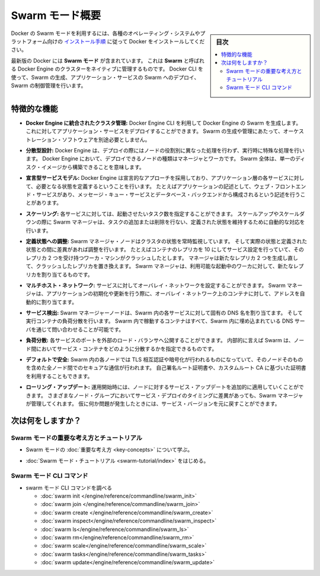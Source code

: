 ﻿.. -*- coding: utf-8 -*-
.. URL: https://docs.docker.com/engine/swarm/
.. SOURCE: https://github.com/docker/docker/blob/master/docs/swarm/index.md
   doc version: 1.12
      https://github.com/docker/docker/commits/master/docs/swarm/index.md
.. check date: 2016/06/21
.. Commits on Jun 20, 2016 c13c5601961bb5ea30e21c9c8c469dd55a2f17d0
.. -----------------------------------------------------------------------------

.. Swarm mode overview

.. _swam-mode-overview:

=======================================
Swarm モード概要
=======================================

.. sidebar:: 目次

   .. contents:: 
       :depth: 3
       :local:

.. To use Docker in swarm mode, install Docker. See
   [installation instructions](../../get-docker.md) for all operating systems and platforms.

Docker の Swarm モードを利用するには、各種のオペレーティング・システムやプラットフォーム向けの `インストール手順 <../../get-docker.html>`_ に従って Docker をインストールしてください。

.. Current versions of Docker include *swarm mode* for natively managing a cluster
   of Docker Engines called a *swarm*. Use the Docker CLI to create a swarm, deploy
   application services to a swarm, and manage swarm behavior.

最新版の Docker には **Swarm モード** が含まれています。
これは **Swarm** と呼ばれる Docker Engine のクラスターをネイティブに管理するものです。
Docker CLI を使って、Swarm の生成、アプリケーション・サービスの Swarm へのデプロイ、Swarm の制御管理を行います。


.. ## Feature highlights

.. _feature-highlights:

特徴的な機能
==============================

.. * **Cluster management integrated with Docker Engine:** Use the Docker Engine
   CLI to create a swarm of Docker Engines where you can deploy application
   services. You don't need additional orchestration software to create or manage
   a swarm.

* **Docker Engine に統合されたクラスタ管理:**
  Docker Engine CLI を利用して Docker Engine の Swarm を生成します。
  これに対してアプリケーション・サービスをデプロイすることができます。
  Swarm の生成や管理にあたって、オーケストレーション・ソフトウェアを別途必要としません。

.. * **Decentralized design:** Instead of handling differentiation between node
   roles at deployment time, the Docker Engine handles any specialization at
   runtime. You can deploy both kinds of nodes, managers and workers, using the
   Docker Engine. This means you can build an entire swarm from a single disk
   image.

* **分散型設計:**
  Docker Engine は、デプロイの際にはノードの役割別に異なった処理を行わず、実行時に特殊な処理を行います。
  Docker Engine において、デプロイできるノードの種類はマネージャとワーカです。
  Swarm 全体は、単一のディスク・イメージから構築できることを意味します。

.. * **Declarative service model:** Docker Engine uses a declarative approach to
   let you define the desired state of the various services in your application
   stack. For example, you might describe an application comprised of a web front
   end service with message queueing services and a database backend.

* **宣言型サービスモデル:**
  Docker Engine は宣言的なアプローチを採用しており、アプリケーション層の各サービスに対して、必要となる状態を定義するということを行います。
  たとえばアプリケーションの記述として、ウェブ・フロントエンド・サービスがあり、メッセージ・キュー・サービスとデータベース・バックエンドから構成されるという記述を行うことがあります。

.. * **Scaling:** For each service, you can declare the number of tasks you want to
   run. When you scale up or down, the swarm manager automatically adapts by
   adding or removing tasks to maintain the desired state.

* **スケーリング:**
  各サービスに対しては、起動させたいタスク数を指定することができます。
  スケールアップやスケールダウンの際に Swarm マネージャは、タスクの追加または削除を行ない、定義された状態を維持するために自動的な対応を行います。

.. * **Desired state reconciliation:** The swarm manager node constantly monitors
   the cluster state and reconciles any differences between the actual state and your
   expressed desired state. For example, if you set up a service to run 10
   replicas of a container, and a worker machine hosting two of those replicas
   crashes, the manager creates two new replicas to replace the replicas that
   crashed. The swarm manager assigns the new replicas to workers that are
   running and available.

* **定義状態への調整:**
  Swarm マネージャ・ノードはクラスタの状態を常時監視しています。
  そして実際の状態と定義された状態との間に差異があれば調整を行います。
  たとえばコンテナのレプリカを 10 にしてサービス設定を行っていて、そのレプリカ 2 つを受け持つワーカ・マシンがクラッシュしたとします。
  マネージャは新たなレプリカ 2 つを生成し直して、クラッシュしたレプリカを置き換えます。
  Swarm マネージャは、利用可能な起動中のワーカに対して、新たなレプリカを割り当てるものです。

.. * **Multi-host networking:** You can specify an overlay network for your
   services. The swarm manager automatically assigns addresses to the containers
   on the overlay network when it initializes or updates the application.

* **マルチホスト・ネットワーク:**
  サービスに対してオーバレイ・ネットワークを設定することができます。
  Swarm マネージャは、アプリケーションの初期化や更新を行う際に、オーバレイ・ネットワーク上のコンテナに対して、アドレスを自動的に割り当てます。

.. * **Service discovery:** Swarm manager nodes assign each service in the swarm a
   unique DNS name and load balances running containers. You can query every
   container running in the swarm through a DNS server embedded in the swarm.

* **サービス検出:**
  Swarm マネージャーノードは、Swarm 内の各サービスに対して固有の DNS 名を割り当てます。
  そして実行コンテナの負荷分散を行います。
  Swarm 内で稼動するコンテナはすべて、Swarm 内に埋め込まれている DNS サーバを通じて問い合わせることが可能です。

.. * **Load balancing:** You can expose the ports for services to an
   external load balancer. Internally, the swarm lets you specify how to distribute
   service containers between nodes.

* **負荷分散:**
  各サービスのポートを外部のロード・バランサへ公開することができます。
  内部的に言えば Swarm は、ノード間においてサービス・コンテナをどのように分散するかを指定できるものです。

.. * **Secure by default:** Each node in the swarm enforces TLS mutual
   authentication and encryption to secure communications between itself and all
   other nodes. You have the option to use self-signed root certificates or
   certificates from a custom root CA.

* **デフォルトで安全:**
  Swarm 内の各ノードでは TLS 相互認証や暗号化が行われるものになっていて、そのノードそのものを含めた全ノード間でのセキュアな通信が行われます。
  自己署名ルート証明書や、カスタムルート CA に基づいた証明書を利用することもできます。

.. * **Rolling updates:** At rollout time you can apply service updates to nodes
   incrementally. The swarm manager lets you control the delay between service
   deployment to different sets of nodes. If anything goes wrong, you can
   roll back to a previous version of the service.

* **ローリング・アップデート:** 
  運用開始時には、ノードに対するサービス・アップデートを追加的に適用していくことができます。
  さまざまなノード・グループにおいてサービス・デプロイのタイミングに差異があっても、Swarm マネージャが管理してくれます。
  仮に何か問題が発生したときには、サービス・バージョンを元に戻すことができます。

.. What's next?

次は何をしますか？
====================

.. ### Swarm mode key concepts and tutorial

.. _swarm-mode-key-concepts-and-tutorial:

Swarm モードの重要な考え方とチュートリアル
-------------------------------------------

.. * Learn swarm mode [key concepts](key-concepts.md).

* Swarm モードの :doc:`重要な考え方 <key-concepts>` について学ぶ。

.. * Get started with the [Swarm mode tutorial](swarm-tutorial/index.md).

* :doc:`Swarm モード・チュートリアル <swarm-tutorial/index>` をはじめる。

.. ### Swarm mode CLI commands

.. _swarm-mode-cli-commands:

Swarm モード CLI コマンド
-------------------------------------------

* swarm モード CLI コマンドを調べる

  * :doc:`swarm init </engine/reference/commandline/swarm_init>`
  * :doc:`swarm join </engine/reference/commandline/swarm_join>`
  * :doc:`swarm create </engine/reference/commandline/swarm_create>`
  * :doc:`swarm inspect</engine/reference/commandline/swarm_inspect>`
  * :doc:`swarm ls</engine/reference/commandline/swarm_ls>`
  * :doc:`swarm rm</engine/reference/commandline/swarm_rm>`
  * :doc:`swarm scale</engine/reference/commandline/swarm_scale>`
  * :doc:`swarm tasks</engine/reference/commandline/swarm_tasks>`
  * :doc:`swarm update</engine/reference/commandline/swarm_update>`


.. seealso:: 

   Swarm mode overview
      https://docs.docker.com/engine/swarm/
